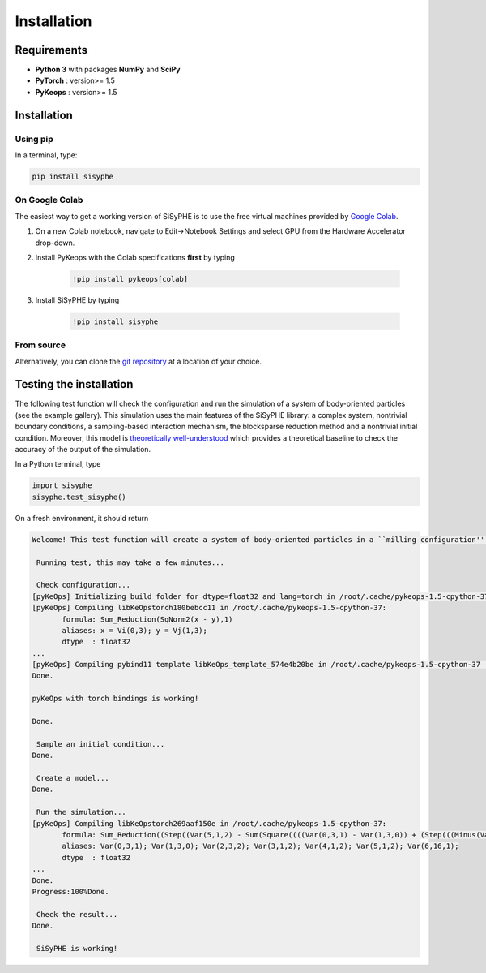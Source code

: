 ===============================
Installation
===============================


Requirements
================

- **Python 3** with packages **NumPy** and **SciPy** 
- **PyTorch** : version>= 1.5
- **PyKeops** : version>= 1.5

Installation
============= 

Using pip
------------

In a terminal, type:

.. code-block:: bash

    pip install sisyphe
    
On Google Colab
-------------------

The easiest way to get a working version of SiSyPHE is to use the free virtual machines provided by `Google Colab <https://colab.research.google.com>`_.

1. On a new Colab notebook, navigate to Edit→Notebook Settings and select GPU from the Hardware Accelerator drop-down.

2. Install PyKeops with the Colab specifications **first** by typing
    
    .. code-block:: bash

        !pip install pykeops[colab]
    
3. Install SiSyPHE by typing 
    
    .. code-block:: bash

        !pip install sisyphe
    
From source
-------------------

Alternatively, you can clone the `git repository <https://github.com/antoinediez/Sisyphe>`_ at a location of your choice. 


Testing the installation
============================

The following test function will check the configuration and run the simulation of a system of body-oriented particles (see the example gallery). This simulation uses the main features of the SiSyPHE library: a complex system, nontrivial boundary conditions, a sampling-based interaction mechanism, the blocksparse reduction method and a nontrivial initial condition. Moreover, this model is `theoretically well-understood <https://arxiv.org/abs/2101.10864>`_ which provides a theoretical baseline to check the accuracy of the output of the simulation. 

In a Python terminal, type 

.. code-block:: python

    import sisyphe
    sisyphe.test_sisyphe()
    
On a fresh environment, it should return

.. code-block:: console

    Welcome! This test function will create a system of body-oriented particles in a ``milling configuration'' (cf. the example gallery). The test will be considered as successful if the computed milling speed is within a 5% relative error range around the theoretical value.

     Running test, this may take a few minutes...

     Check configuration... 
    [pyKeOps] Initializing build folder for dtype=float32 and lang=torch in /root/.cache/pykeops-1.5-cpython-37 ... done.
    [pyKeOps] Compiling libKeOpstorch180bebcc11 in /root/.cache/pykeops-1.5-cpython-37:
           formula: Sum_Reduction(SqNorm2(x - y),1)
           aliases: x = Vi(0,3); y = Vj(1,3); 
           dtype  : float32
    ... 
    [pyKeOps] Compiling pybind11 template libKeOps_template_574e4b20be in /root/.cache/pykeops-1.5-cpython-37 ... done.
    Done.

    pyKeOps with torch bindings is working!

    Done.

     Sample an initial condition... 
    Done.

     Create a model... 
    Done.

     Run the simulation... 
    [pyKeOps] Compiling libKeOpstorch269aaf150e in /root/.cache/pykeops-1.5-cpython-37:
           formula: Sum_Reduction((Step((Var(5,1,2) - Sum(Square((((Var(0,3,1) - Var(1,3,0)) + (Step(((Minus(Var(2,3,2)) / Var(3,1,2)) - (Var(0,3,1) - Var(1,3,0)))) * Var(2,3,2))) - (Step(((Var(0,3,1) - Var(1,3,0)) - (Var(2,3,2) / Var(4,1,2)))) * Var(2,3,2))))))) * Var(6,16,1)),0)
           aliases: Var(0,3,1); Var(1,3,0); Var(2,3,2); Var(3,1,2); Var(4,1,2); Var(5,1,2); Var(6,16,1); 
           dtype  : float32
    ... 
    Done.
    Progress:100%Done.

     Check the result... 
    Done.

     SiSyPHE is working!    

    
    
    